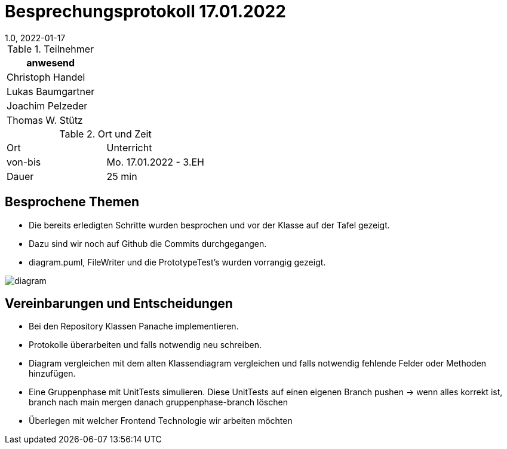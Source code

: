 = Besprechungsprotokoll 17.01.2022
1.0, 2022-01-17
ifndef::imagesdir[:imagesdir: ../images]
:icons: font
//:sectnums:    // Nummerierung der Überschriften / section numbering
//:toc: left

//Need this blank line after ifdef, don't know why...
ifdef::backend-html5[]

// https://fontawesome.com/v4.7.0/icons/


.Teilnehmer
|===
|anwesend

|Christoph Handel

|Lukas Baumgartner

|Joachim Pelzeder

|Thomas W. Stütz

|===

.Ort und Zeit
[cols=2*]
|===
|Ort
|Unterricht

|von-bis
|Mo. 17.01.2022 - 3.EH
|Dauer
|25 min
|===



== Besprochene Themen

* Die bereits erledigten Schritte wurden besprochen und vor der Klasse auf der Tafel gezeigt.

* Dazu sind wir noch auf Github die Commits durchgegangen.

* diagram.puml, FileWriter und die PrototypeTest's wurden vorrangig gezeigt.

image::../images/diagram.png[]


== Vereinbarungen und Entscheidungen

* Bei den Repository Klassen Panache implementieren.

* Protokolle überarbeiten und falls notwendig neu schreiben.

* Diagram vergleichen mit dem alten Klassendiagram vergleichen und falls notwendig fehlende Felder oder Methoden hinzufügen.

* Eine Gruppenphase mit UnitTests simulieren.
Diese UnitTests auf einen eigenen Branch pushen -> wenn alles korrekt ist, branch nach main mergen danach gruppenphase-branch löschen

* Überlegen mit welcher Frontend Technologie wir  arbeiten möchten


